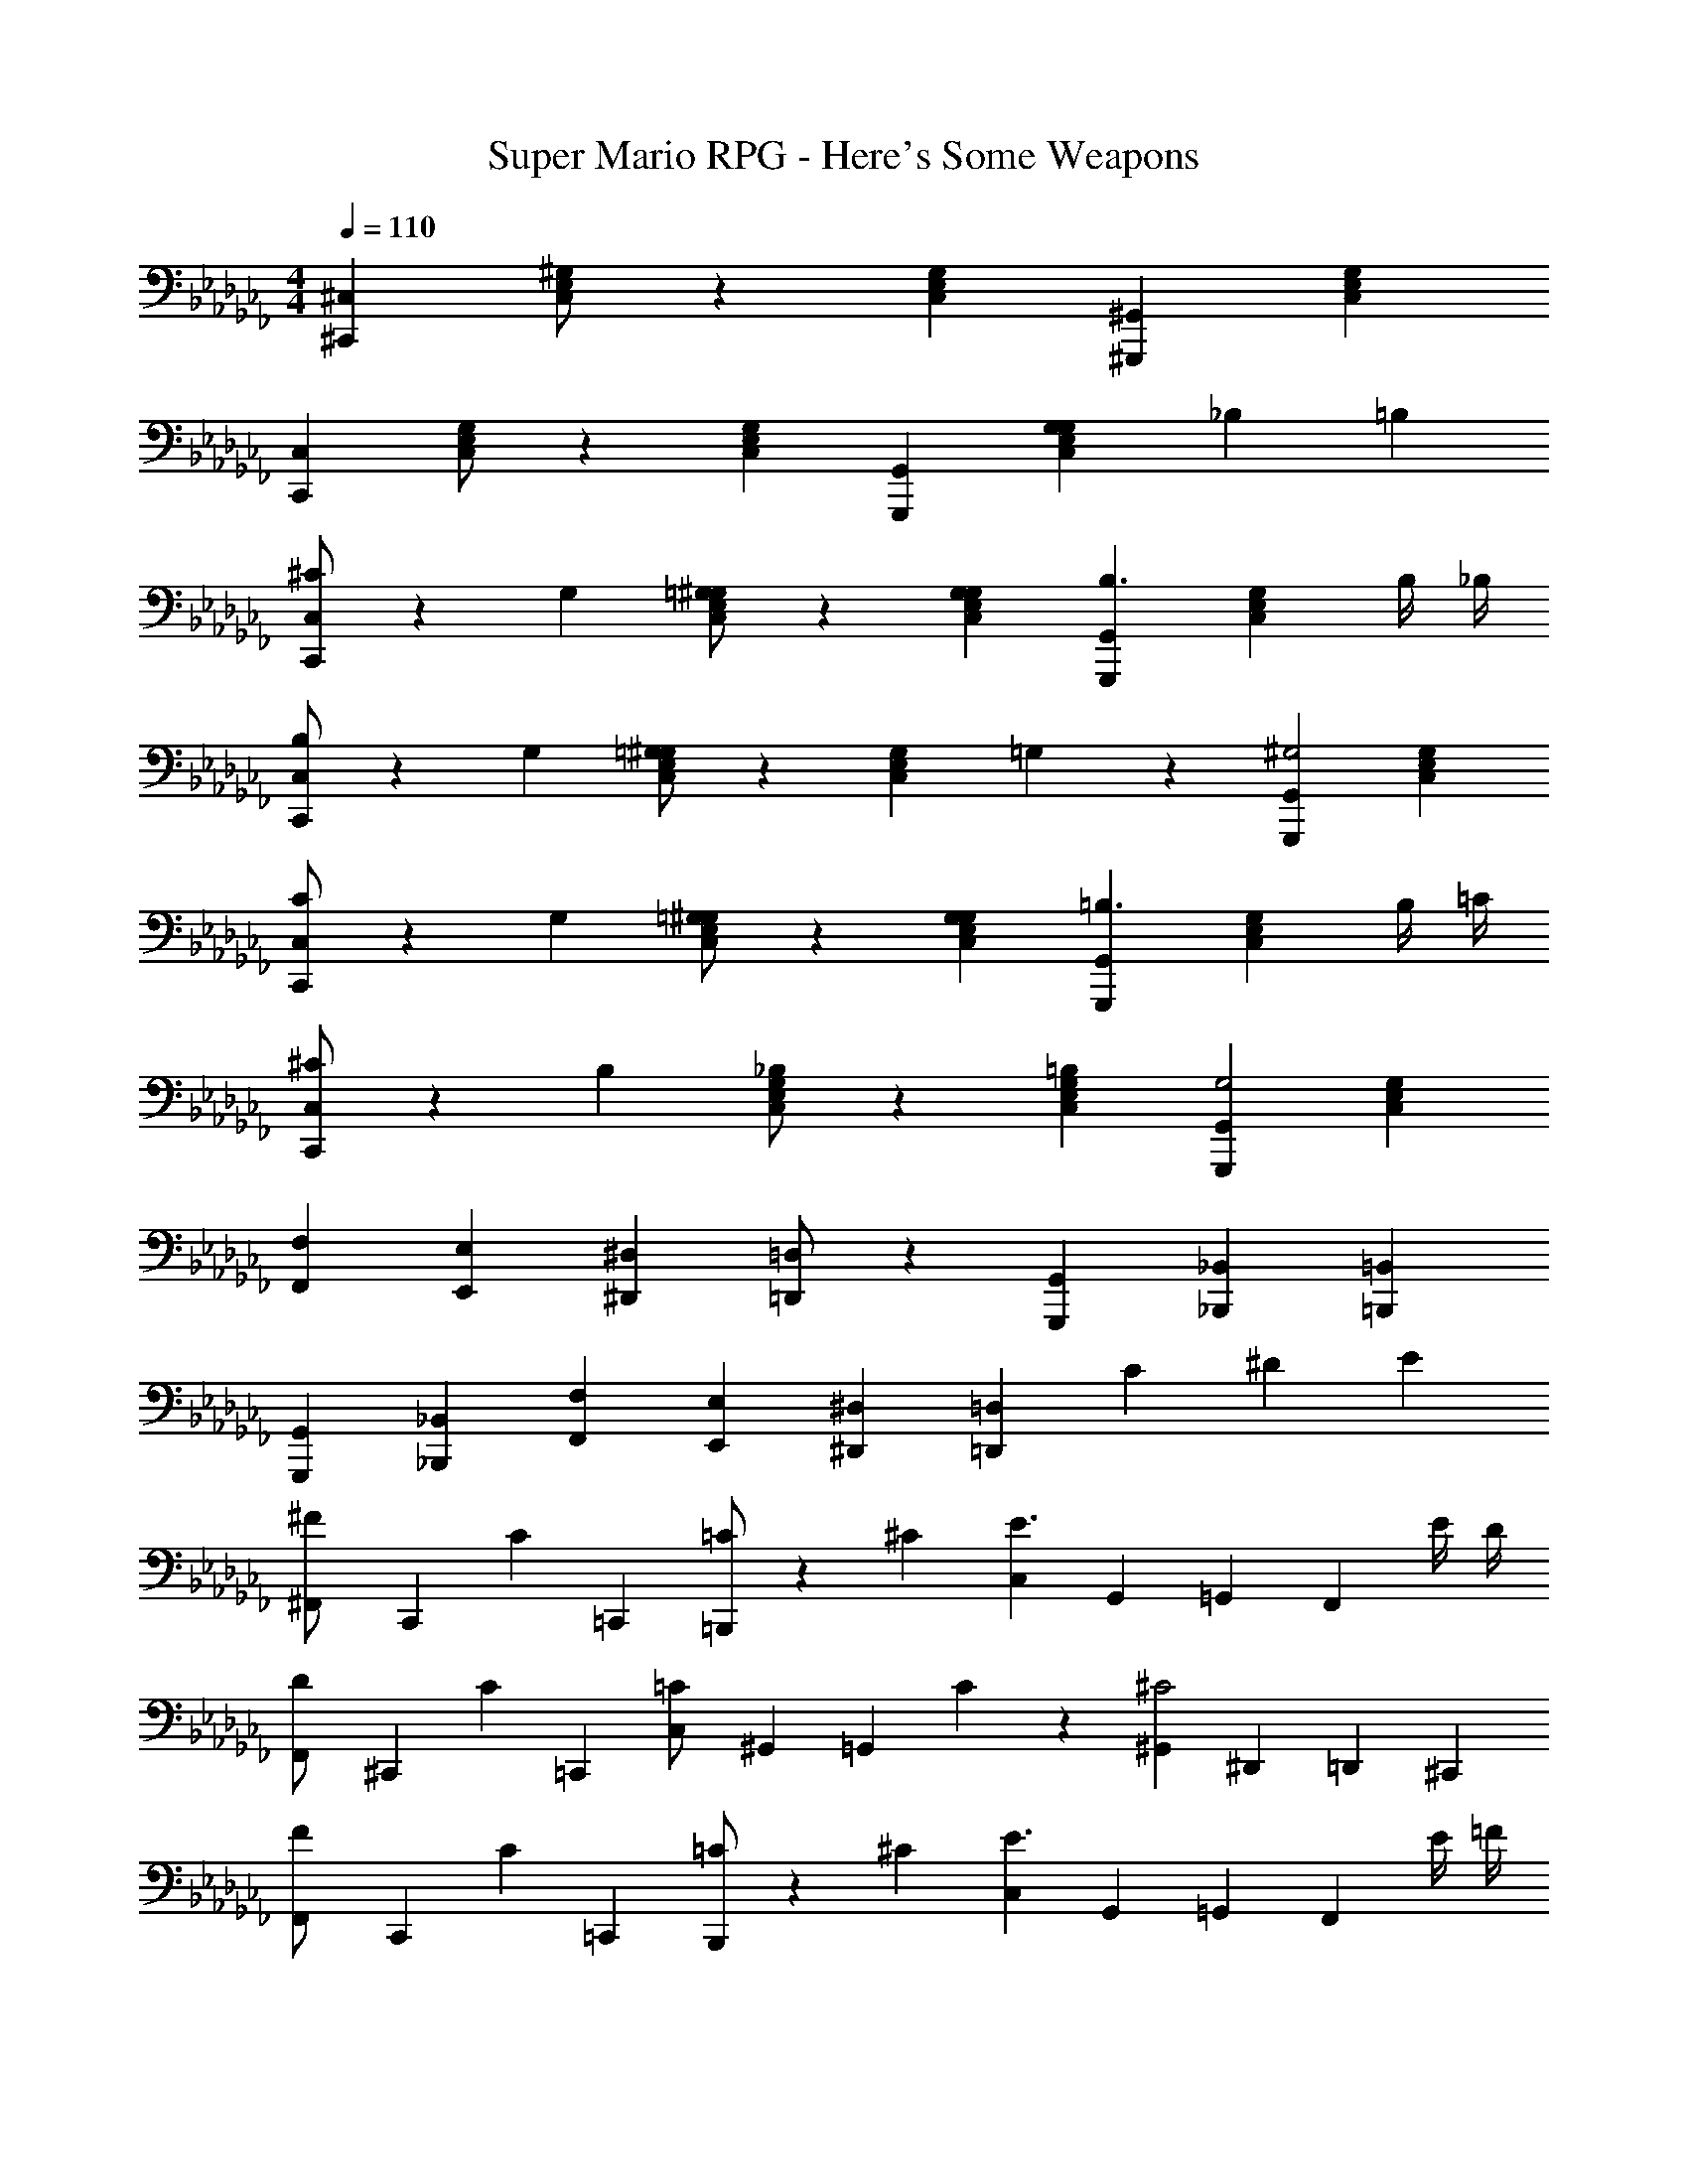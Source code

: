 X: 1
T: Super Mario RPG - Here's Some Weapons
Z: ABC Generated by Starbound Composer
L: 1/4
M: 4/4
Q: 1/4=110
K: Cb
[^C,^C,,] [^G,/2E,/2C,/2] z/7 [G,5/14E,5/14C,5/14] [^G,,^G,,,] [G,E,C,] 
[C,C,,] [G,/2E,/2C,/2] z/7 [G,5/14E,5/14C,5/14] [G,,G,,,] [G,/3G,E,C,] _B,/3 =B,/3 
[^C/2C,C,,] z/7 G,5/14 [=G,/2^G,/2E,/2C,/2] z/7 [G,5/14G,5/14E,5/14C,5/14] [G,,G,,,B,3/2] [z9/14G,E,C,] [z3/28B,/4] _B,/4 
[B,/2C,C,,] z/7 G,5/14 [=G,/2^G,/2E,/2C,/2] z/7 [z3/28G,5/14E,5/14C,5/14] =G,/7 z3/28 [G,,G,,,^G,2] [G,E,C,] 
[C/2C,C,,] z/7 G,5/14 [=G,/2^G,/2E,/2C,/2] z/7 [G,5/14G,5/14E,5/14C,5/14] [G,,G,,,=B,3/2] [z9/14G,E,C,] [z3/28B,/4] =C/4 
[^C/2C,C,,] z/7 B,5/14 [_B,/2G,/2E,/2C,/2] z/7 [=B,5/14G,5/14E,5/14C,5/14] [G,,G,,,G,2] [G,E,C,] 
[F,/3F,,/3] [E,/3E,,/3] [^D,/3^D,,/3] [=D,/2=D,,/2] z/7 [G,,5/14G,,,5/14] [_B,,_B,,,] [=B,,=B,,,] 
[G,,/3G,,,/3] [_B,,/3_B,,,/3] [F,/3F,,/3] [E,/3E,,/3] [^D,/3^D,,/3] [z4/3=D,7/3=D,,7/3] C/3 ^D/3 E/3 
[^F,,/3^F/2] [z13/42C,,/3] [z/42C5/14] =C,,/3 [=C/2=B,,,] z/7 ^C5/14 [C,/3E3/2] G,,/3 =G,,/3 [z9/14F,,] [z3/28E/4] D/4 
[F,,/3D/2] [z13/42^C,,/3] [z/42C5/14] =C,,/3 [C,/3=C/2] ^G,,/3 [z/12=G,,/3] C/7 z3/28 [^G,,/3^C2] ^D,,/3 =D,,/3 ^C,, 
[F,,/3F/2] [z13/42C,,/3] [z/42C5/14] =C,,/3 [=C/2B,,,] z/7 ^C5/14 [C,/3E3/2] G,,/3 =G,,/3 [z9/14F,,] [z3/28E/4] =F/4 
[F,,/3^F/2] [z13/42^C,,/3] [z/42E5/14] =C,,/3 [C,/3D/2] [z13/42^G,,/3] [z/42E5/14] =G,,/3 [^G,,/3C2] ^D,,/3 =D,,/3 ^C,, 
[^G/3C,C,,] A/3 G/3 [=G/2G,/2E,/2C,/2] z/7 [F5/14G,5/14E,5/14C,5/14] [E/3G,,G,,,] F/3 E/3 [D/2G,E,C,] z/7 C5/14 
[A,/3F,,^F,,,] z/3 G,/3 [A,/3C,/2A,,/2F,,/2] [z13/42C/3] [z/42C,5/14A,,5/14F,,5/14] F/3 [GC,C,,] [^GG,E,C,] 
[^c/2C,C,,] z/7 G5/14 [=G/2G,/2E,/2C,/2] z/7 [^G5/14G,5/14E,5/14C,5/14] [G,,G,,,B3/2] [z9/14G,E,C,] [z3/28_B/4] A/4 
[G/3G,/3] [=G/3=G,/3] [F/3^F,/3] [E/3E,/3] [D/3^D,/3] [=D/3=D,/3] [CC,] [cC] 
